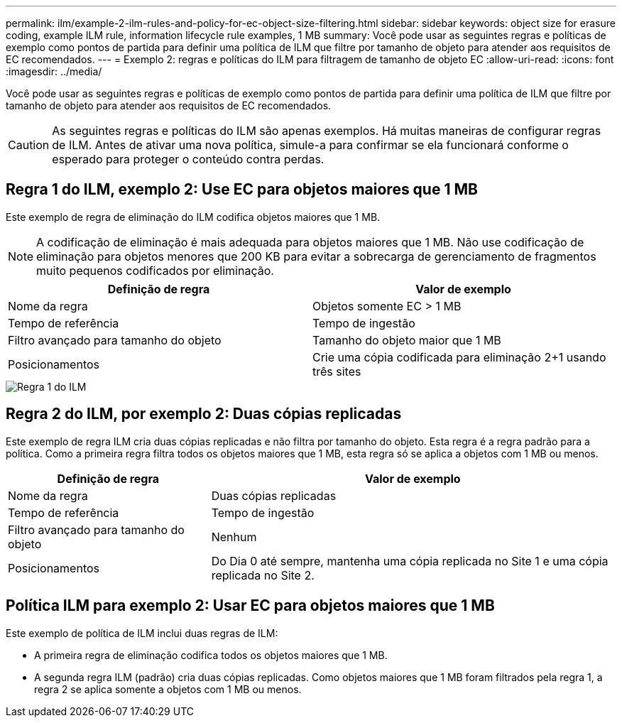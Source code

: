 ---
permalink: ilm/example-2-ilm-rules-and-policy-for-ec-object-size-filtering.html 
sidebar: sidebar 
keywords: object size for erasure coding, example ILM rule, information lifecycle rule examples, 1 MB 
summary: Você pode usar as seguintes regras e políticas de exemplo como pontos de partida para definir uma política de ILM que filtre por tamanho de objeto para atender aos requisitos de EC recomendados. 
---
= Exemplo 2: regras e políticas do ILM para filtragem de tamanho de objeto EC
:allow-uri-read: 
:icons: font
:imagesdir: ../media/


[role="lead"]
Você pode usar as seguintes regras e políticas de exemplo como pontos de partida para definir uma política de ILM que filtre por tamanho de objeto para atender aos requisitos de EC recomendados.


CAUTION: As seguintes regras e políticas do ILM são apenas exemplos.  Há muitas maneiras de configurar regras de ILM.  Antes de ativar uma nova política, simule-a para confirmar se ela funcionará conforme o esperado para proteger o conteúdo contra perdas.



== Regra 1 do ILM, exemplo 2: Use EC para objetos maiores que 1 MB

Este exemplo de regra de eliminação do ILM codifica objetos maiores que 1 MB.


NOTE: A codificação de eliminação é mais adequada para objetos maiores que 1 MB.  Não use codificação de eliminação para objetos menores que 200 KB para evitar a sobrecarga de gerenciamento de fragmentos muito pequenos codificados por eliminação.

[cols="2a,2a"]
|===
| Definição de regra | Valor de exemplo 


 a| 
Nome da regra
 a| 
Objetos somente EC > 1 MB



 a| 
Tempo de referência
 a| 
Tempo de ingestão



 a| 
Filtro avançado para tamanho do objeto
 a| 
Tamanho do objeto maior que 1 MB



 a| 
Posicionamentos
 a| 
Crie uma cópia codificada para eliminação 2+1 usando três sites

|===
image::../media/policy_2_rule_1_ec_objects_adv_filtering.png[Regra 1 do ILM, exemplo 2: Use EC para todos os objetos maiores que 1 MB]



== Regra 2 do ILM, por exemplo 2: Duas cópias replicadas

Este exemplo de regra ILM cria duas cópias replicadas e não filtra por tamanho do objeto.  Esta regra é a regra padrão para a política.  Como a primeira regra filtra todos os objetos maiores que 1 MB, esta regra só se aplica a objetos com 1 MB ou menos.

[cols="1a,2a"]
|===
| Definição de regra | Valor de exemplo 


 a| 
Nome da regra
 a| 
Duas cópias replicadas



 a| 
Tempo de referência
 a| 
Tempo de ingestão



 a| 
Filtro avançado para tamanho do objeto
 a| 
Nenhum



 a| 
Posicionamentos
 a| 
Do Dia 0 até sempre, mantenha uma cópia replicada no Site 1 e uma cópia replicada no Site 2.

|===


== Política ILM para exemplo 2: Usar EC para objetos maiores que 1 MB

Este exemplo de política de ILM inclui duas regras de ILM:

* A primeira regra de eliminação codifica todos os objetos maiores que 1 MB.
* A segunda regra ILM (padrão) cria duas cópias replicadas.  Como objetos maiores que 1 MB foram filtrados pela regra 1, a regra 2 se aplica somente a objetos com 1 MB ou menos.

